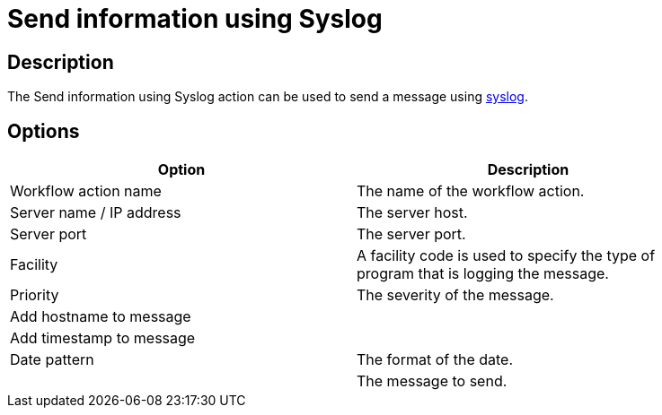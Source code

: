 ////
Licensed to the Apache Software Foundation (ASF) under one
or more contributor license agreements.  See the NOTICE file
distributed with this work for additional information
regarding copyright ownership.  The ASF licenses this file
to you under the Apache License, Version 2.0 (the
"License"); you may not use this file except in compliance
with the License.  You may obtain a copy of the License at
  http://www.apache.org/licenses/LICENSE-2.0
Unless required by applicable law or agreed to in writing,
software distributed under the License is distributed on an
"AS IS" BASIS, WITHOUT WARRANTIES OR CONDITIONS OF ANY
KIND, either express or implied.  See the License for the
specific language governing permissions and limitations
under the License.
////
:documentationPath: /plugins/actions/
:language: en_US
:page-alternativeEditUrl: https://github.com/apache/incubator-hop/edit/master/plugins/actions/syslog/src/main/doc/syslog.adoc
= Send information using Syslog

== Description

The Send information using Syslog action can be used to send a message using link:https://en.wikipedia.org/wiki/Syslog[syslog].

== Options

[width="90%", options="header"]
|===
|Option|Description
|Workflow action name|The name of the workflow action.
|Server name / IP address|The server host.
|Server port|The server port.
|Facility|A facility code is used to specify the type of program that is logging the message. 
|Priority|The severity of the message.
|Add hostname to message|
|Add timestamp to message|
|Date pattern|The format of the date.
||The message to send.
|===
